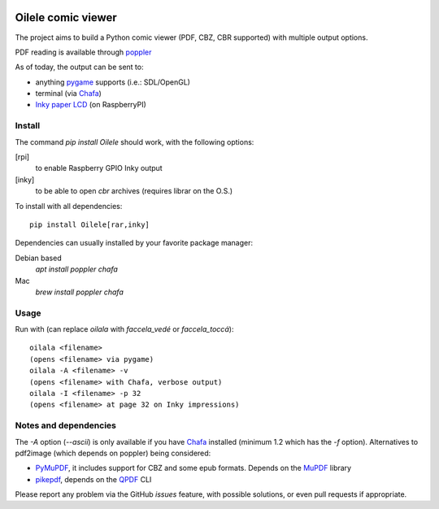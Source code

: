 .. image:: https://img.shields.io/github/v/tag/canepan/Oilele?style=plastic
   :alt: GitHub tag (latest by date)
   :target: `GitHub link`_

.. image:: https://img.shields.io/badge/python-3.7+-blue.svg
   :target: `GitHub link`_

.. .. _PyPI link: https://pypi.org/project/Oilala
.. _GitHub link: https://github.com/canepan/Oilele

.. image:: https://github.com/canepan/Oilele/workflows/tests/badge.svg
   :target: https://github.com/canepan/Oilele/actions?query=workflow%3A%22tests%22
   :alt: tests

.. image:: https://img.shields.io/badge/code%20style-black-000000.svg
   :target: https://github.com/psf/black
   :alt: Code style: Black

.. .. image:: https://readthedocs.org/projects/skeleton/badge/?version=latest
..    :target: https://skeleton.readthedocs.io/en/latest/?badge=latest

.. .. image:: https://img.shields.io/badge/Oilele-2022-informational
..    :target: https://blog.jaraco.com/skeleton


===================
Oilele comic viewer
===================
The project aims to build a Python comic viewer (PDF, CBZ, CBR supported) with multiple output options.

PDF reading is available through poppler_

As of today, the output can be sent to:

* anything pygame_ supports (i.e.: SDL/OpenGL)
* terminal (via Chafa_)
* `Inky paper LCD`_ (on RaspberryPI)

.. _poppler: https://poppler.freedesktop.org/
.. _Chafa: https://hpjansson.org/chafa/
.. _Inky paper LCD: https://github.com/pimoroni/inky
.. _pygame: https://www.pygame.org


Install
=======

The command `pip install Oilele` should work, with the following options:

[rpi]
  to enable Raspberry GPIO Inky output
[inky]
  to be able to open `cbr` archives (requires librar on the O.S.)

To install with all dependencies::

  pip install Oilele[rar,inky]

Dependencies can usually installed by your favorite package manager:

Debian based
 `apt install poppler chafa`
Mac
  `brew install poppler chafa`

Usage
=====

Run with (can replace `oilala` with `faccela_vedé` or `faccela_toccá`)::

  oilala <filename>
  (opens <filename> via pygame)
  oilala -A <filename> -v
  (opens <filename> with Chafa, verbose output)
  oilala -I <filename> -p 32
  (opens <filename> at page 32 on Inky impressions)

Notes and dependencies
======================

The `-A` option (`--ascii`) is only available if you have Chafa_ installed (minimum 1.2 which has the `-f` option).
Alternatives to pdf2image (which depends on poppler) being considered:

* PyMuPDF_, it includes support for CBZ and some epub formats. Depends on the MuPDF_ library
* pikepdf_, depends on the QPDF_ CLI

.. _PyMuPDF: https://github.com/pymupdf/PyMuPDF
.. _MuPDF: https://mupdf.com/
.. _pikepdf: https://github.com/pikepdf/pikepdf
.. _QPDF: https://github.com/qpdf/qpdf


Please report any problem via the GitHub `issues` feature, with possible solutions, or even pull requests if appropriate.

